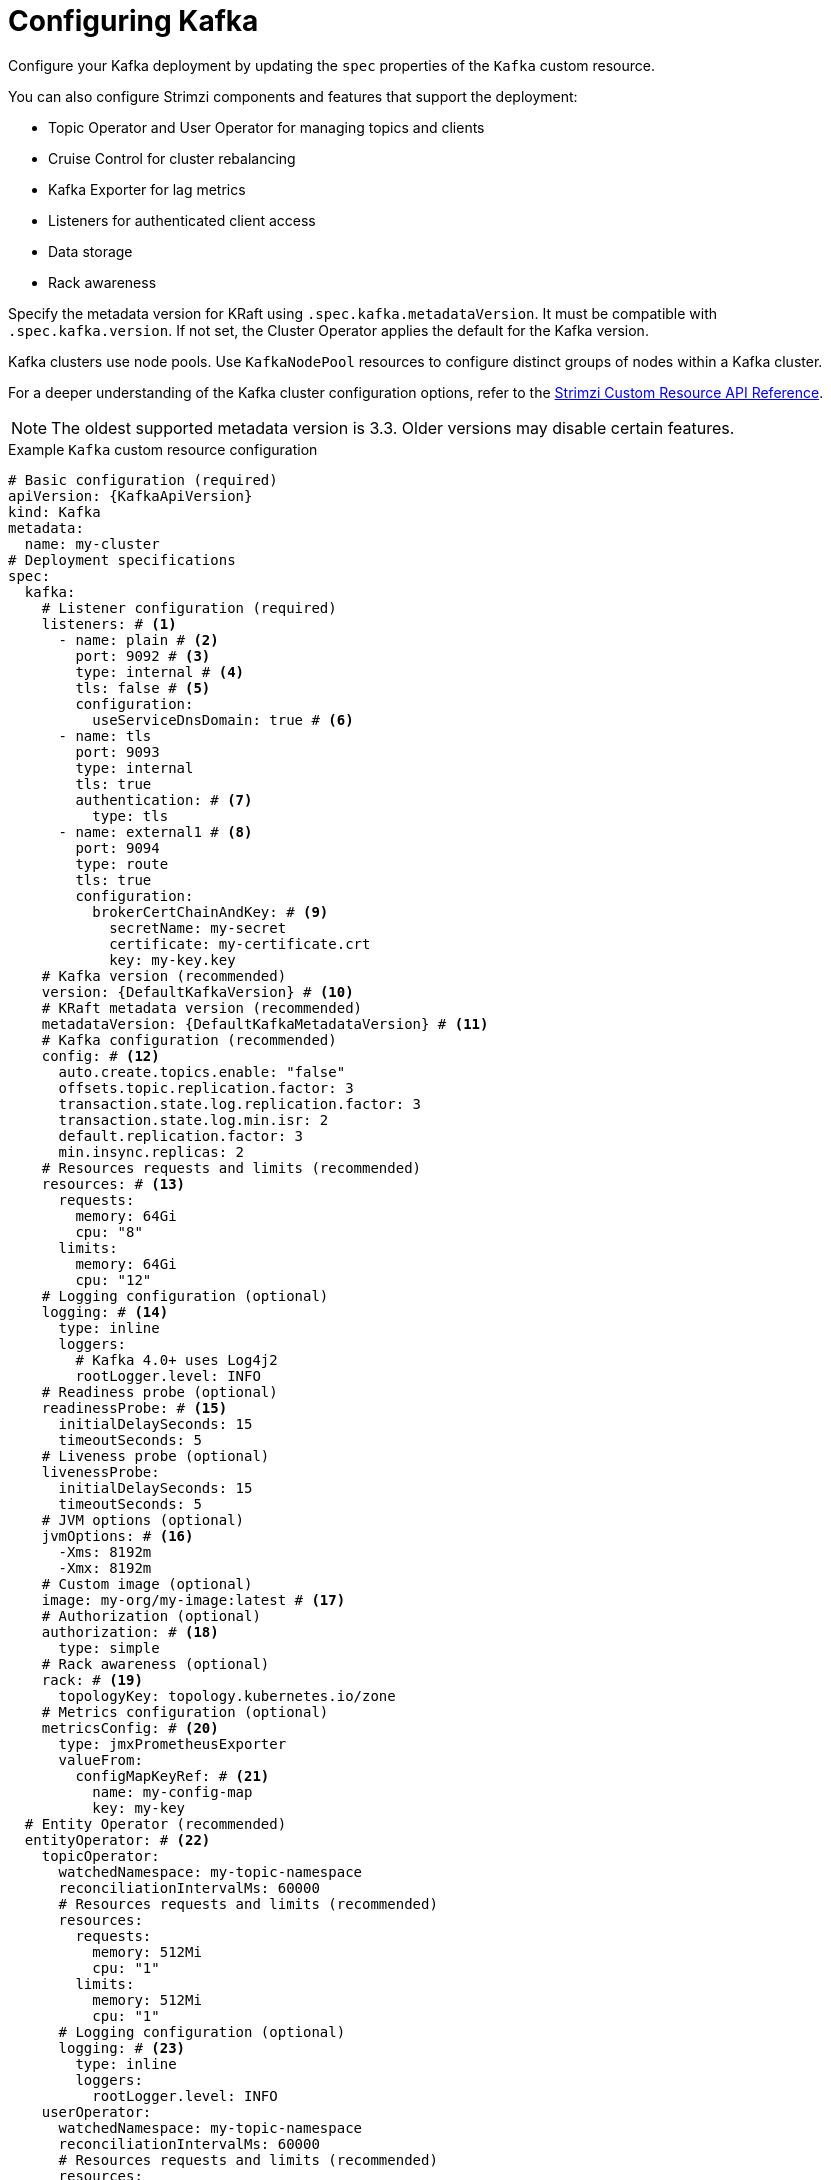 :_mod-docs-content-type: CONCEPT

// Module included in the following assemblies:
//
// assembly-config.adoc

[id='con-config-kafka-kraft-{context}']
= Configuring Kafka

[role="_abstract"]
Configure your Kafka deployment by updating the `spec` properties of the `Kafka` custom resource.

You can also configure Strimzi components and features that support the deployment:

* Topic Operator and User Operator for managing topics and clients
* Cruise Control for cluster rebalancing
* Kafka Exporter for lag metrics
* Listeners for authenticated client access
* Data storage
* Rack awareness

Specify the metadata version for KRaft using `.spec.kafka.metadataVersion`. 
It must be compatible with `.spec.kafka.version`. 
If not set, the Cluster Operator applies the default for the Kafka version.  

Kafka clusters use node pools. 
Use `KafkaNodePool` resources to configure distinct groups of nodes within a Kafka cluster.

For a deeper understanding of the Kafka cluster configuration options, refer to the link:{BookURLConfiguring}[Strimzi Custom Resource API Reference^].

NOTE: The oldest supported metadata version is 3.3. 
Older versions may disable certain features.

.Example `Kafka` custom resource configuration
[source,yaml,subs="+attributes"]
----
# Basic configuration (required)
apiVersion: {KafkaApiVersion}
kind: Kafka
metadata:
  name: my-cluster
# Deployment specifications
spec:
  kafka:
    # Listener configuration (required)
    listeners: # <1>
      - name: plain # <2>
        port: 9092 # <3>
        type: internal # <4>
        tls: false # <5>
        configuration:
          useServiceDnsDomain: true # <6>
      - name: tls
        port: 9093
        type: internal
        tls: true
        authentication: # <7>
          type: tls
      - name: external1 # <8>
        port: 9094
        type: route
        tls: true
        configuration:
          brokerCertChainAndKey: # <9>
            secretName: my-secret
            certificate: my-certificate.crt
            key: my-key.key
    # Kafka version (recommended)
    version: {DefaultKafkaVersion} # <10>
    # KRaft metadata version (recommended)
    metadataVersion: {DefaultKafkaMetadataVersion} # <11>
    # Kafka configuration (recommended)
    config: # <12>
      auto.create.topics.enable: "false"
      offsets.topic.replication.factor: 3
      transaction.state.log.replication.factor: 3
      transaction.state.log.min.isr: 2
      default.replication.factor: 3
      min.insync.replicas: 2
    # Resources requests and limits (recommended)
    resources: # <13>
      requests:
        memory: 64Gi
        cpu: "8"
      limits:
        memory: 64Gi
        cpu: "12"
    # Logging configuration (optional)
    logging: # <14>
      type: inline
      loggers:
        # Kafka 4.0+ uses Log4j2
        rootLogger.level: INFO
    # Readiness probe (optional)
    readinessProbe: # <15>
      initialDelaySeconds: 15
      timeoutSeconds: 5
    # Liveness probe (optional)  
    livenessProbe:
      initialDelaySeconds: 15
      timeoutSeconds: 5
    # JVM options (optional)
    jvmOptions: # <16>
      -Xms: 8192m
      -Xmx: 8192m
    # Custom image (optional)  
    image: my-org/my-image:latest # <17>
    # Authorization (optional)
    authorization: # <18>
      type: simple
    # Rack awareness (optional) 
    rack: # <19>
      topologyKey: topology.kubernetes.io/zone
    # Metrics configuration (optional)
    metricsConfig: # <20>
      type: jmxPrometheusExporter
      valueFrom:
        configMapKeyRef: # <21>
          name: my-config-map
          key: my-key
  # Entity Operator (recommended)
  entityOperator: # <22>
    topicOperator:
      watchedNamespace: my-topic-namespace
      reconciliationIntervalMs: 60000
      # Resources requests and limits (recommended)
      resources:
        requests:
          memory: 512Mi
          cpu: "1"
        limits:
          memory: 512Mi
          cpu: "1"
      # Logging configuration (optional)
      logging: # <23>
        type: inline
        loggers:
          rootLogger.level: INFO
    userOperator:
      watchedNamespace: my-topic-namespace
      reconciliationIntervalMs: 60000
      # Resources requests and limits (recommended)
      resources:
        requests:
          memory: 512Mi
          cpu: "1"
        limits:
          memory: 512Mi
          cpu: "1"
      # Logging configuration (optional)
      logging: # <24>
        type: inline
        loggers:
          rootLogger.level: INFO
  # Kafka Exporter (optional)
  kafkaExporter: # <25>
    # ...
  # Cruise Control (optional)
  cruiseControl: # <26>
    # ...
----
<1> Listeners configure how clients connect to the Kafka cluster via bootstrap addresses. Listeners are configured as _internal_ or _external_ listeners for connection from inside or outside the Kubernetes cluster.
<2> Name to identify the listener. Must be unique within the Kafka cluster.
<3> Port number used by the listener inside Kafka. The port number has to be unique within a given Kafka cluster. Allowed port numbers are 9092 and higher with the exception of ports 9404 and 9999, which are already used for Prometheus and JMX. Depending on the listener type, the port number might not be the same as the port number that connects Kafka clients.
<4> Listener type specified as `internal` or `cluster-ip` (to expose Kafka using per-broker `ClusterIP` services), or for external listeners, as `route` (OpenShift only), `loadbalancer`, `nodeport` or `ingress` (Kubernetes only).
<5> Enables or disables TLS encryption for each listener. For `route` and `ingress` type listeners, TLS encryption must always be enabled by setting it to `true`.
<6> Defines whether the fully-qualified DNS names including the cluster service suffix (usually `.cluster.local`) are assigned.
<7> Listener authentication mechanism specified as mTLS, SCRAM-SHA-512, or token-based OAuth 2.0.
<8> External listener configuration specifies how the Kafka cluster is exposed outside Kubernetes, such as through a `route`, `loadbalancer` or `nodeport`.
<9> Optional configuration for a Kafka listener certificate managed by an external CA (certificate authority). The `brokerCertChainAndKey` specifies a `Secret` that contains a server certificate and a private key. You can configure Kafka listener certificates on any listener with enabled TLS encryption.
<10> Kafka version, which can be changed to a supported version by following the upgrade procedure.
<11> Kafka metadata version, which can be changed to a supported version by following the upgrade procedure.
<12> Broker configuration. Standard Apache Kafka configuration may be provided, restricted to those properties not managed directly by Strimzi.
<13> Requests for reservation of supported resources, currently `cpu` and `memory`, and limits to specify the maximum resources that can be consumed.
<14> Kafka loggers and log levels added directly (`inline`) or indirectly (`external`) through a `ConfigMap`. Custom Log4j configuration must be placed under the `log4j2.properties` key in the `ConfigMap`. You can set log levels to `INFO`, `ERROR`, `WARN`, `TRACE`, `DEBUG`, `FATAL` or `OFF`.
<15> Healthchecks to know when to restart a container (liveness) and when a container can accept traffic (readiness).
<16> JVM configuration options to optimize performance for the Virtual Machine (VM) running Kafka.
<17> ADVANCED OPTION: Container image configuration, which is recommended only in special situations.
<18> Authorization enables simple, OAuth 2.0, custom, or OPA (deprecated) authorization on the Kafka broker. Simple authorization uses the `StandardAuthorizer` Kafka plugin.
<19> Rack awareness configuration to spread replicas across different racks, data centers, or availability zones. The `topologyKey` must match a node label containing the rack ID. The example used in this configuration specifies a zone using the standard `{K8sZoneLabel}` label.
<20> Prometheus metrics enabled. In this example, metrics are configured for the Prometheus JMX Exporter (the default metrics exporter).
<21> Rules for exporting metrics in Prometheus format to a Grafana dashboard through the Prometheus JMX Exporter, which are enabled by referencing a ConfigMap containing configuration for the Prometheus JMX exporter. You can enable metrics without further configuration using a reference to a ConfigMap containing an empty file under `metricsConfig.valueFrom.configMapKeyRef.key`.
<22> Entity Operator configuration, which specifies the configuration for the Topic Operator and User Operator.
<23> Specified Topic Operator loggers and log levels. This example uses `inline` logging.
<24> Specified User Operator loggers and log levels.
<25> Kafka Exporter configuration. Kafka Exporter is an optional component for extracting metrics data from Kafka brokers, in particular consumer lag data. For Kafka Exporter to be able to work properly, consumer groups need to be in use.
<26> Optional configuration for Cruise Control, which is used to rebalance the Kafka cluster.

WARNING: If you remove the `min.insync.replicas` property from `.spec.kafka.config` in the `Kafka` resource, the Cluster Operator
forces Kafka to fall back to the default value (`1`), regardless of whether ELR (Eligible Leader Replicas) is enabled or disabled.
To ensure durability of the cluster, explicitly define `min.insync.replicas` with a value higher than 1.